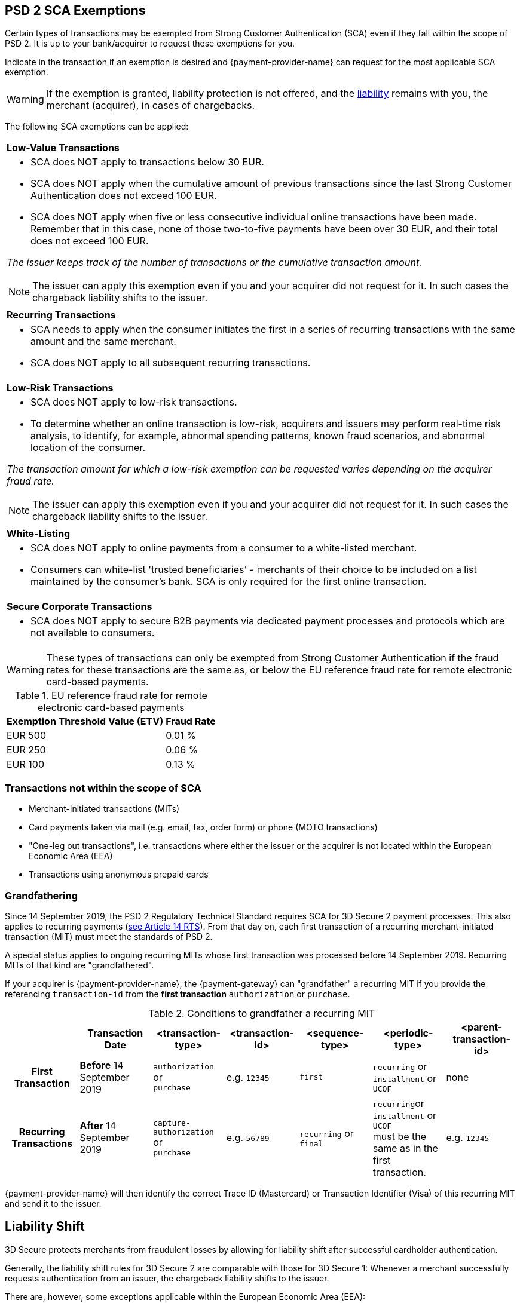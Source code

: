 [#CreditCard_3DS2_Exemption_Adviser]
== PSD 2 SCA Exemptions
//== Exemption Adviser

Certain types of transactions may be exempted from Strong Customer Authentication (SCA) even if they fall within the scope of PSD 2. It is up to your bank/acquirer to request these exemptions for you.

Indicate in the transaction if an exemption is desired and {payment-provider-name} can request for the most applicable SCA exemption.

[WARNING]
// ====
// If the exemption is granted, the <<3DSecureLiabilityShift, liability>> remains with the merchant (acquirer) in cases of chargebacks.
// ====
====
If the exemption is granted, liability protection is not offered, and the <<3DSecureLiabilityShift, liability>> remains with you, the merchant (acquirer), in cases of chargebacks. 
====

The following SCA exemptions can be applied:

[cols=""]
|===
| [[CreditCard_PSD2_SCA_Exemptions_LowValue]] *Low-Value Transactions* 
a| - SCA does NOT apply to transactions below 30 EUR. +
- SCA does NOT apply when the cumulative amount of previous transactions since the last Strong Customer Authentication does not exceed 100 EUR. +
- SCA does NOT apply when five or less consecutive individual online transactions have been made. Remember that in this case, none of those two-to-five payments have been over 30 EUR, and their total does not exceed 100 EUR. 

//-

_The issuer keeps track of the number of transactions or the cumulative transaction amount._

[NOTE]
====
The issuer can apply this exemption even if you and your acquirer did not request for it. In such cases the chargeback liability shifts to the issuer.
====

|===

[cols=""]
|===
| [[CreditCard_PSD2_SCA_Exemptions_Recurring]] *Recurring Transactions*
a| - SCA needs to apply when the consumer initiates the first in a series of recurring transactions with the same amount and the same merchant. +
- SCA does NOT apply to all subsequent recurring transactions.

//-

|===

[cols=""]
|===
| [[CreditCard_PSD2_SCA_Exemptions_LowRisk]] *Low-Risk Transactions*
a| - SCA does NOT apply to low-risk transactions. +
  - To determine whether an online transaction is low-risk, acquirers and issuers may perform real-time risk analysis, to identify, for example, abnormal spending patterns, known fraud scenarios, and abnormal location of the consumer.

//-

_The transaction amount for which a low-risk exemption can be requested varies depending on the acquirer fraud rate._

[NOTE]
====
The issuer can apply this exemption even if you and your acquirer did not request for it. In such cases the chargeback liability shifts to the issuer.
====

|===

[cols=""]
|===
| [[CreditCard_PSD2_SCA_Exemptions_WhiteList]] *White-Listing*
a| - SCA does NOT apply to online payments from a consumer to a white-listed merchant. +
- Consumers can white-list 'trusted beneficiaries' - merchants of their choice to be included on a list maintained by the consumer's bank. SCA is only required for the first online transaction.

//-

|===

[cols=""]
|===
| [[CreditCard_PSD2_SCA_Exemptions_Corporate]] *Secure Corporate Transactions*
a| - SCA does NOT apply to secure B2B payments via dedicated payment processes and protocols which are not available to consumers.

//-

|===


[WARNING]
====
These types of transactions can only be exempted from Strong Customer Authentication if the fraud rates for these transactions are the same as, or below the EU reference fraud rate for remote electronic card-based payments.
====

[#CreditCard_PSD2_Fraud]
.EU reference fraud rate for remote electronic card-based payments
[%autowidth]
|===
|Exemption Threshold Value (ETV) |Fraud Rate

| EUR 500 | 0.01 %
| EUR 250 | 0.06 %
| EUR 100 | 0.13 %
|===


[#CreditCard_PSD2_SCA_Exemptions_OutOfScope]
=== Transactions not within the scope of SCA

- Merchant-initiated transactions (MITs)
- Card payments taken via mail (e.g. email, fax, order form) or phone (MOTO transactions)
- "One-leg out transactions", i.e. transactions where either the issuer or the acquirer is not located within the European Economic Area (EEA)
- Transactions using anonymous prepaid cards

//-


[#CreditCard_PSD2_SCA_Exemptions_Grandfathering] 
=== Grandfathering

Since 14 September 2019, the PSD 2 Regulatory Technical Standard requires SCA for 3D Secure 2 payment processes. This also applies to recurring payments (https://ec.europa.eu/transparency/regdoc/rep/3/2017/EN/C-2017-7782-F1-EN-MAIN-PART-1.PDF[see Article 14 RTS]). From that day on, each first transaction of a recurring merchant-initiated transaction (MIT) must meet the standards of PSD 2. +

A special status applies to ongoing recurring MITs whose first transaction was processed before 14 September 2019. Recurring MITs of that kind are "grandfathered". +

If your acquirer is {payment-provider-name}, the {payment-gateway} can "grandfather" a recurring MIT if you provide the referencing ``transaction-id`` from the *first transaction* ``authorization`` or ``purchase``. 
// (``sequence-type`` = ``first`` and ``periodic-type`` = ``recurring``|``installment``|``UCOF``) of this payment process. This ``transaction-id`` must be used as the ``parent-transaction-id`` in the subsequent payments after 14 September 2019. +

.Conditions to grandfather a recurring MIT
[cols="h,,,,,,"]
|===

|                        h| Transaction Date           h| <transaction-type> h| <transaction-id> h| <sequence-type> h| <periodic-type>                              h| <parent-transaction-id>
| First Transaction       | *Before* 14 September 2019  | ``authorization`` or +
                                                          ``purchase``        | e.g. ``12345``    | ``first``        | ``recurring`` or +
                                                                                                                       ``installment`` or +
                                                                                                                       ``UCOF`` +                                    | none
| Recurring Transactions | *After* 14 September 2019    | ``capture-authorization`` or +
                                                          ``purchase``        | e.g. ``56789``    | ``recurring`` or +
                                                                                                    ``final``        | ``recurring``or +
                                                                                                                       ``installment`` or +
                                                                                                                       ``UCOF`` + 
                                                                                                                       must be the same as in the first transaction. | e.g. ``12345``

|===

{payment-provider-name} will then identify the correct Trace ID (Mastercard) or Transaction Identifier (Visa) of this recurring MIT and send it to the issuer.


[#3DSecureLiabilityShift]
[discrete]
== Liability Shift

3D Secure protects merchants from fraudulent losses by allowing for liability shift after successful cardholder authentication.

Generally, the liability shift rules for 3D Secure 2 are comparable with those for 3D Secure 1: Whenever a merchant successfully requests authentication from an issuer, the chargeback liability shifts to the issuer.

There are, however, some exceptions applicable within the European Economic Area (EEA):

- If an exemption is granted after it was requested by you and your acquirer (e.g. you decide to avoid a challenge), liability protection is not offered, and the liability generally remains with you, the merchant (acquirer). 

- If an issuer does not support 3D Secure 2 after SCA requirements have come into effect, there are cases where only attempting to apply 3D Secure 2 will lead to a shift in liability. Nonetheless, the issuers may decline the authorization in case they refuse to take the liability.

//-


[#3DSecureLiabilityShiftRules]
.Liability Shift Rules Overview
[cols=",,,"]
|===
| *Merchant*               
| *Applied Exemption*       
| *Issuer*                                
| *Liability*

.7+| 3D Secure implemented 

| No exemption            
| Does not support 3D Secure            
| Issuer

| <<CreditCard_PSD2_SCA_Exemptions_LowValue, Low-value transactions>>  
| Checks if number of transactions < or =5 and accepts exemption    
| Acquirer

| No exemption
| Applies <<CreditCard_PSD2_SCA_Exemptions_LowValue, low-value transactions>> exemption
| Issuer

| <<CreditCard_PSD2_SCA_Exemptions_LowRisk, Low-risk transactions>>   
| Accepts exemption                     
| Acquirer

| No exemption
| Applies <<CreditCard_PSD2_SCA_Exemptions_LowRisk, low-risk transactions>> exemption
| Issuer

| No exemption
| Performs transaction risk analysis / Requests challenge (if preceeding number of low-value transactions =5)
| Issuer

| Merchant-initiated transaction (First)
| Requests challenge
| Issuer
|===


//-